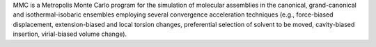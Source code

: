 .. title: MMC
.. slug: mmc
.. date: 2013-03-04
.. tags: Thermodynamics
.. link: http://fulcrum.physbio.mssm.edu/~mezei/mmc/
.. category: Free for academics
.. type: text academic
.. comments: 

MMC is a Metropolis Monte Carlo program for the simulation of molecular assemblies in the canonical, grand-canonical and isothermal-isobaric ensembles employing several convergence acceleration techniques (e.g., force-biased displacement, extension-biased and local torsion changes, preferential selection of solvent to be moved, cavity-biased insertion, virial-biased volume change).
